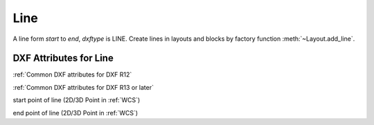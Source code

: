 Line
====

.. class:: Line(GraphicEntity)

A line form *start* to *end*, *dxftype* is LINE.
Create lines in layouts and blocks by factory function :meth:`~Layout.add_line`.

DXF Attributes for Line
-----------------------

:ref:`Common DXF attributes for DXF R12`

:ref:`Common DXF attributes for DXF R13 or later`

.. attribute:: Line.dxf.start

start point of line (2D/3D Point in :ref:`WCS`)

.. attribute:: Line.dxf.end

end point of line (2D/3D Point in :ref:`WCS`)
